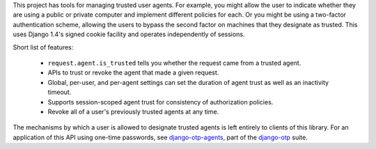 .. vim: ft=rst nospell tw=80

This project has tools for managing trusted user agents. For example, you might
allow the user to indicate whether they are using a public or private computer
and implement different policies for each. Or you might be using a two-factor
authentication scheme, allowing the users to bypass the second factor on
machines that they designate as trusted. This uses Django 1.4's signed cookie
facility and operates independently of sessions.

Short list of features:

    - ``request.agent.is_trusted`` tells you whether the request came from a
      trusted agent.
    - APIs to trust or revoke the agent that made a given request.
    - Global, per-user, and per-agent settings can set the duration of agent
      trust as well as an inactivity timeout.
    - Supports session-scoped agent trust for consistency of authorization
      policies.
    - Revoke all of a user's previously trusted agents at any time.

The mechanisms by which a user is allowed to designate trusted agents is left
entirely to clients of this library. For an application of this API using
one-time passwords, see `django-otp-agents
<http://pypi.python.org/pypi/django-otp-agents>`_, part of the `django-otp
<http://pypi.python.org/pypi/django-otp>`_ suite.


